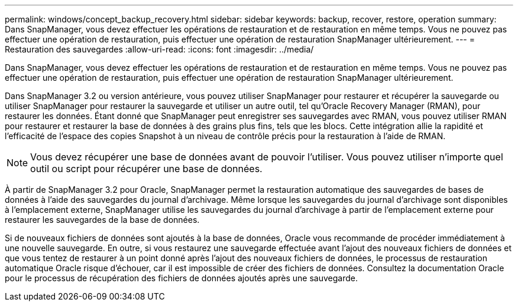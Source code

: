 ---
permalink: windows/concept_backup_recovery.html 
sidebar: sidebar 
keywords: backup, recover, restore, operation 
summary: Dans SnapManager, vous devez effectuer les opérations de restauration et de restauration en même temps. Vous ne pouvez pas effectuer une opération de restauration, puis effectuer une opération de restauration SnapManager ultérieurement. 
---
= Restauration des sauvegardes
:allow-uri-read: 
:icons: font
:imagesdir: ../media/


[role="lead"]
Dans SnapManager, vous devez effectuer les opérations de restauration et de restauration en même temps. Vous ne pouvez pas effectuer une opération de restauration, puis effectuer une opération de restauration SnapManager ultérieurement.

Dans SnapManager 3.2 ou version antérieure, vous pouvez utiliser SnapManager pour restaurer et récupérer la sauvegarde ou utiliser SnapManager pour restaurer la sauvegarde et utiliser un autre outil, tel qu'Oracle Recovery Manager (RMAN), pour restaurer les données. Étant donné que SnapManager peut enregistrer ses sauvegardes avec RMAN, vous pouvez utiliser RMAN pour restaurer et restaurer la base de données à des grains plus fins, tels que les blocs. Cette intégration allie la rapidité et l'efficacité de l'espace des copies Snapshot à un niveau de contrôle précis pour la restauration à l'aide de RMAN.


NOTE: Vous devez récupérer une base de données avant de pouvoir l'utiliser. Vous pouvez utiliser n'importe quel outil ou script pour récupérer une base de données.

À partir de SnapManager 3.2 pour Oracle, SnapManager permet la restauration automatique des sauvegardes de bases de données à l'aide des sauvegardes du journal d'archivage. Même lorsque les sauvegardes du journal d'archivage sont disponibles à l'emplacement externe, SnapManager utilise les sauvegardes du journal d'archivage à partir de l'emplacement externe pour restaurer les sauvegardes de la base de données.

Si de nouveaux fichiers de données sont ajoutés à la base de données, Oracle vous recommande de procéder immédiatement à une nouvelle sauvegarde. En outre, si vous restaurez une sauvegarde effectuée avant l'ajout des nouveaux fichiers de données et que vous tentez de restaurer à un point donné après l'ajout des nouveaux fichiers de données, le processus de restauration automatique Oracle risque d'échouer, car il est impossible de créer des fichiers de données. Consultez la documentation Oracle pour le processus de récupération des fichiers de données ajoutés après une sauvegarde.

